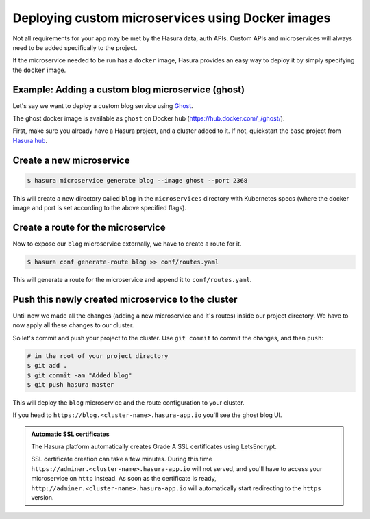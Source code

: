 .. .. meta::
   :description: How to deploy docker images using hasura
   :keywords: hasura, manual, docker, image, custom microservice


Deploying custom microservices using Docker images
==================================================
Not all requirements for your app may be met by the Hasura data, auth APIs.
Custom APIs and microservices will always need to be added specifically to the
project.

If the microservice needed to be run has a ``docker`` image, Hasura provides an
easy way to deploy it by simply specifying the ``docker`` image.

Example: Adding a custom blog microservice (ghost)
--------------------------------------------------
Let's say we want to deploy a custom blog service using `Ghost
<https://ghost.org>`_.

The ghost docker image is available as ``ghost`` on Docker hub
(https://hub.docker.com/_/ghost/).

First, make sure you already have a Hasura project, and a cluster added to it.
If not, quickstart the ``base`` project from `Hasura hub
<https://hasura.io/hub>`_.

Create a new microservice
-------------------------

.. code-block:: shell

  $ hasura microservice generate blog --image ghost --port 2368

This will create a new directory called ``blog`` in the ``microservices``
directory with Kubernetes specs (where the docker image and port is set
according to the above specified flags).

Create a route for the microservice
----------------------------------
Now to expose our ``blog`` microservice externally, we have to create a route
for it.

.. code-block:: shell

  $ hasura conf generate-route blog >> conf/routes.yaml

This will generate a route for the microservice and append it to
``conf/routes.yaml``.

Push this newly created microservice to the cluster
---------------------------------------------------
Until now we made all the changes (adding a new microservice and it's routes)
inside our project directory. We have to now apply all these changes to our
cluster.

So let's commit and push your project to the cluster. Use ``git commit`` to
commit the changes, and then ``push``:

.. code-block:: bash

   # in the root of your project directory
   $ git add .
   $ git commit -am "Added blog"
   $ git push hasura master

This will deploy the ``blog`` microservice and the route configuration to your
cluster.

If you head to ``https://blog.<cluster-name>.hasura-app.io`` you'll see the
ghost blog UI.


.. admonition:: Automatic SSL certificates

   The Hasura platform automatically creates Grade A SSL certificates using LetsEncrypt.

   SSL certificate creation can take a few minutes. During this time ``https://adminer.<cluster-name>.hasura-app.io``
   will not served, and you'll have to access your microservice on ``http`` instead. As soon as
   the certificate is ready, ``http://adminer.<cluster-name>.hasura-app.io`` will automatically
   start redirecting to the ``https`` version.

